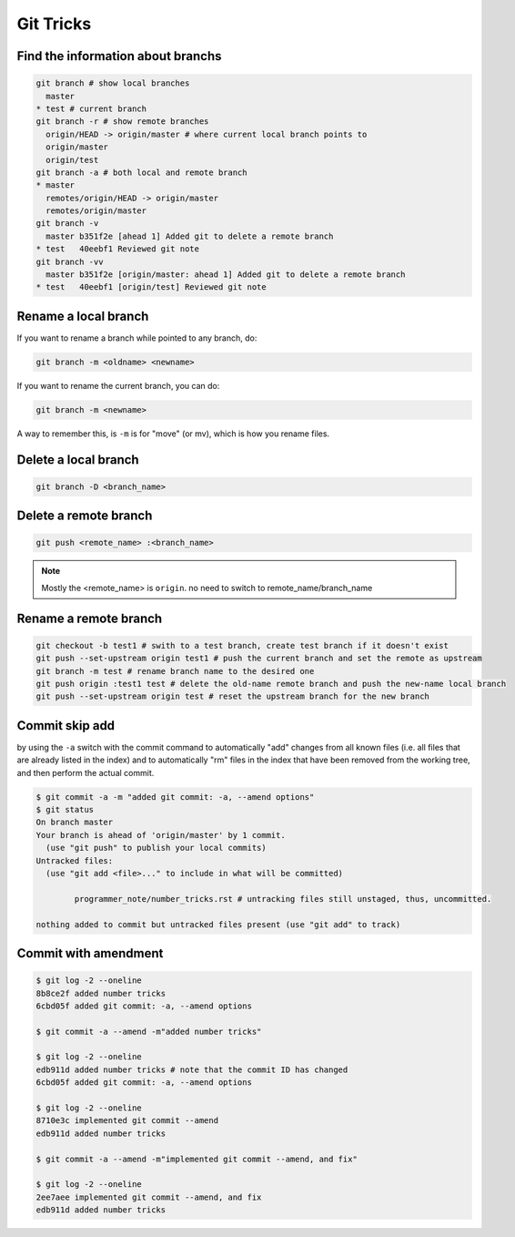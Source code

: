 Git Tricks
==========

Find the information about branchs
----------------------------------

.. code-block:: sh

   git branch # show local branches
     master
   * test # current branch
   git branch -r # show remote branches
     origin/HEAD -> origin/master # where current local branch points to 
     origin/master
     origin/test
   git branch -a # both local and remote branch
   * master
     remotes/origin/HEAD -> origin/master
     remotes/origin/master
   git branch -v
     master b351f2e [ahead 1] Added git to delete a remote branch
   * test   40eebf1 Reviewed git note
   git branch -vv
     master b351f2e [origin/master: ahead 1] Added git to delete a remote branch
   * test   40eebf1 [origin/test] Reviewed git note
   

Rename a local branch
---------------------

If you want to rename a branch while pointed to any branch, do:

.. code-block:: sh

   git branch -m <oldname> <newname>

If you want to rename the current branch, you can do:

.. code-block:: sh

   git branch -m <newname>

A way to remember this, is ``-m`` is for "move" (or mv), which is how you rename files.


Delete a local branch
---------------------

.. code-block:: sh

   git branch -D <branch_name>


Delete a remote branch
----------------------

.. code-block:: sh

   git push <remote_name> :<branch_name>

.. note::

   Mostly the <remote_name> is ``origin``. no need to switch to remote_name/branch_name


Rename a remote branch
----------------------

.. code-block:: sh

   git checkout -b test1 # swith to a test branch, create test branch if it doesn't exist
   git push --set-upstream origin test1 # push the current branch and set the remote as upstream
   git branch -m test # rename branch name to the desired one
   git push origin :test1 test # delete the old-name remote branch and push the new-name local branch
   git push --set-upstream origin test # reset the upstream branch for the new branch


Commit skip add
---------------

by using the ``-a`` switch with the commit command to automatically "add" changes from
all known files (i.e. all files that are already listed in the index) and
to automatically "rm" files in the index that have been removed from the working tree,
and then perform the actual commit. 

.. code-block:: sh

   $ git commit -a -m "added git commit: -a, --amend options"
   $ git status
   On branch master
   Your branch is ahead of 'origin/master' by 1 commit.
     (use "git push" to publish your local commits)
   Untracked files:
     (use "git add <file>..." to include in what will be committed)
   
           programmer_note/number_tricks.rst # untracking files still unstaged, thus, uncommitted. 
   
   nothing added to commit but untracked files present (use "git add" to track)


Commit with amendment
---------------------

.. code-block:: sh

   $ git log -2 --oneline
   8b8ce2f added number tricks
   6cbd05f added git commit: -a, --amend options
   
   $ git commit -a --amend -m"added number tricks"

   $ git log -2 --oneline
   edb911d added number tricks # note that the commit ID has changed
   6cbd05f added git commit: -a, --amend options

   $ git log -2 --oneline
   8710e3c implemented git commit --amend
   edb911d added number tricks
   
   $ git commit -a --amend -m"implemented git commit --amend, and fix"
   
   $ git log -2 --oneline
   2ee7aee implemented git commit --amend, and fix
   edb911d added number tricks

